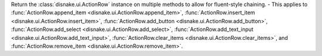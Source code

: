 Return the :class:`disnake.ui.ActionRow` instance on multiple methods to allow for fluent-style chaining.
- This applies to :func:`ActionRow.append_item <disnake.ui.ActionRow.append_item>`, :func:`ActionRow.insert_item <disnake.ui.ActionRow.insert_item>`, :func:`ActionRow.add_button <disnake.ui.ActionRow.add_button>`, :func:`ActionRow.add_select <disnake.ui.ActionRow.add_select>`, :func:`ActionRow.add_text_input <disnake.ui.ActionRow.add_text_input>`, :func:`ActionRow.clear_items <disnake.ui.ActionRow.clear_items>`, and :func:`ActionRow.remove_item <disnake.ui.ActionRow.remove_item>`.
